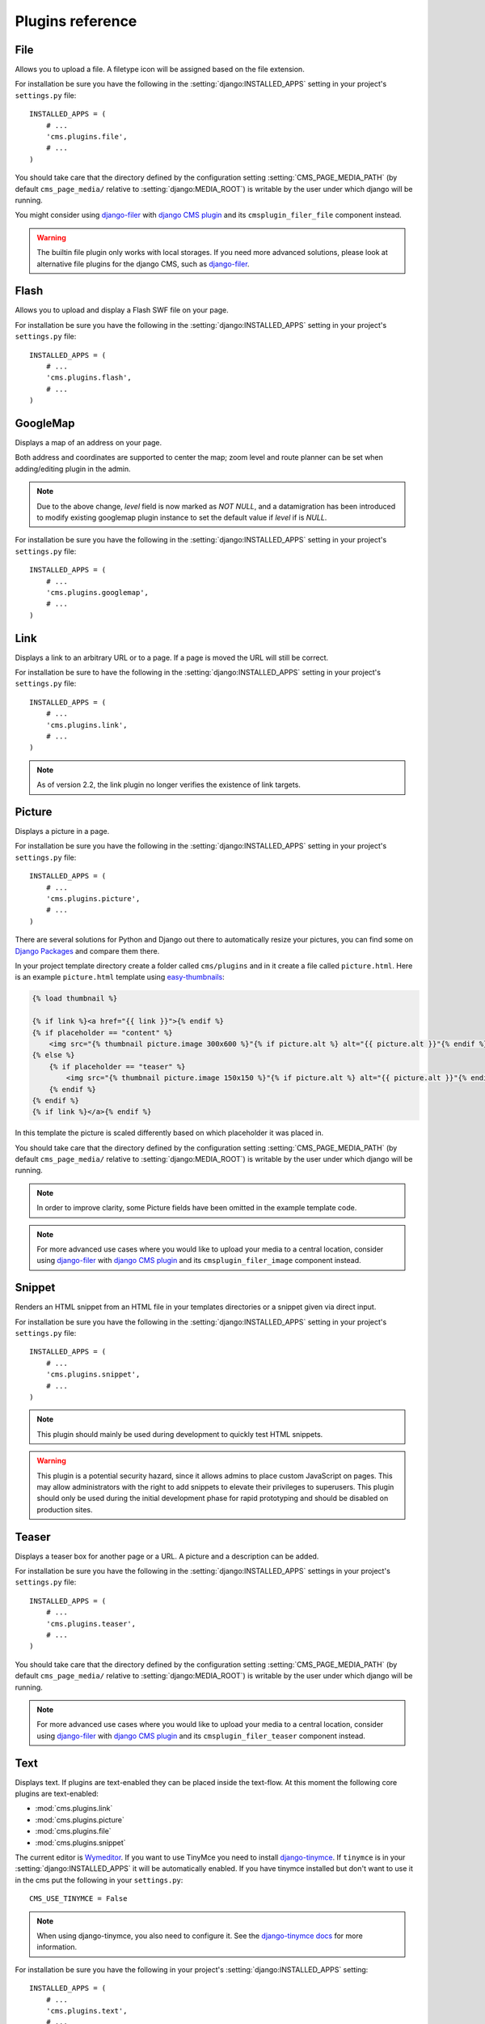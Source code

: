 #################
Plugins reference
#################

.. :module:: cms.plugins.file

.. :class:: cms.plugins.file.models.FilePlugin

****
File
****

Allows you to upload a file. A filetype icon will be assigned based on the file
extension.

For installation be sure you have the following in the :setting:`django:INSTALLED_APPS`
setting in your project's ``settings.py`` file::

    INSTALLED_APPS = (
        # ...
        'cms.plugins.file',
        # ...
    )

You should take care that the directory defined by the configuration setting
:setting:`CMS_PAGE_MEDIA_PATH` (by default ``cms_page_media/`` relative to
:setting:`django:MEDIA_ROOT`) is writable by the user under which django will be
running.

You might consider using `django-filer`_ with `django CMS plugin`_ and its
``cmsplugin_filer_file`` component instead.

.. warning::

    The builtin file plugin only works with local storages. If you need
    more advanced solutions, please look at alternative file plugins for the
    django CMS, such as `django-filer`_.

.. _django-filer: https://github.com/stefanfoulis/django-filer
.. _django CMS plugin: https://github.com/stefanfoulis/cmsplugin-filer

.. :module:: cms.plugins.flash

.. :class:: cms.plugins.flash.cms_plugins.FlashPlugin

*****
Flash
*****

Allows you to upload and display a Flash SWF file on your page.

For installation be sure you have the following in the
:setting:`django:INSTALLED_APPS` setting in your project's ``settings.py`` file::

    INSTALLED_APPS = (
        # ...
        'cms.plugins.flash',
        # ...
    )

.. :module:: cms.plugins.googlemap

.. :class:: cms.plugins.googlemap.cms_plugins.GoogleMapPlugin

*********
GoogleMap
*********

Displays a map of an address on your page.

Both address and coordinates are supported to center the map; zoom level and
route planner can be set when adding/editing plugin in the admin.

.. versionadded:: 2.3.2
    width/height parameter has been added, so it's no longer required to set
    plugin container size in CSS or template.

.. versionchanged:: 2.3.2
    Zoom level is set via a select field which ensure only legal values are used.

.. note:: Due to the above change, `level` field is now marked as `NOT NULL`,
    and a datamigration has been introduced to modify existing googlemap plugin
    instance to set the default value if `level` if is `NULL`.

For installation be sure you have the following in the :setting:`django:INSTALLED_APPS`
setting in your project's ``settings.py`` file::

    INSTALLED_APPS = (
        # ...
        'cms.plugins.googlemap',
        # ...
    )


.. :module:: cms.plugins.link

.. :class:: cms.plugins.link.cms_plugins.LinkPlugin

****
Link
****

Displays a link to an arbitrary URL or to a page. If a page is moved the URL
will still be correct.

For installation be sure to have the following in the :setting:`django:INSTALLED_APPS`
setting in your project's ``settings.py`` file::

    INSTALLED_APPS = (
        # ...
        'cms.plugins.link',
        # ...
    )

.. note:: As of version 2.2, the link plugin no longer verifies the existence of
          link targets.


.. :module:: cms.plugins.picture

.. :class:: cms.plugins.picture.cms_plugins.PicturePlugin

*******
Picture
*******

Displays a picture in a page.

For installation be sure you have the following in the :setting:`django:INSTALLED_APPS`
setting in your project's ``settings.py`` file::

    INSTALLED_APPS = (
        # ...
        'cms.plugins.picture',
        # ...
    )

There are several solutions for Python and Django out there to automatically
resize your pictures, you can find some on `Django Packages`_ and compare them
there.

In your project template directory create a folder called ``cms/plugins`` and
in it create a file called ``picture.html``. Here is an example
``picture.html`` template using `easy-thumbnails`_:

.. code-block:: html+django

    {% load thumbnail %}

    {% if link %}<a href="{{ link }}">{% endif %}
    {% if placeholder == "content" %}
        <img src="{% thumbnail picture.image 300x600 %}"{% if picture.alt %} alt="{{ picture.alt }}"{% endif %} />
    {% else %}
        {% if placeholder == "teaser" %}
            <img src="{% thumbnail picture.image 150x150 %}"{% if picture.alt %} alt="{{ picture.alt }}"{% endif %} />
        {% endif %}
    {% endif %}
    {% if link %}</a>{% endif %}


In this template the picture is scaled differently based on which placeholder
it was placed in.

You should take care that the directory defined by the configuration setting
:setting:`CMS_PAGE_MEDIA_PATH` (by default ``cms_page_media/`` relative to
:setting:`django:MEDIA_ROOT`) is writable by the user under which django will be
running.

.. note:: In order to improve clarity, some Picture fields have been omitted in
          the example template code.

.. note:: For more advanced use cases where you would like to upload your media
          to a central location, consider using  `django-filer`_ with
          `django CMS plugin`_ and its ``cmsplugin_filer_image`` component
          instead.

.. _django-filer: https://github.com/stefanfoulis/django-filer
.. _django CMS plugin: https://github.com/stefanfoulis/cmsplugin-filer

.. :module:: cms.plugins.snippet

.. :class:: cms.plugins.snippet.cms_plugins.SnippetPlugin

.. _snippets-plugin:

*******
Snippet
*******

Renders an HTML snippet from an HTML file in your templates directories or a
snippet given via direct input.

For installation be sure you have the following in the :setting:`django:INSTALLED_APPS`
setting in your project's ``settings.py`` file::

    INSTALLED_APPS = (
        # ...
        'cms.plugins.snippet',
        # ...
    )

.. note:: This plugin should mainly be used during development to quickly test
          HTML snippets.

.. warning::

    This plugin is a potential security hazard, since it allows admins to place
    custom JavaScript on pages. This may allow administrators with the right to
    add snippets to elevate their privileges to superusers. This plugin should
    only be used during the initial development phase for rapid prototyping and
    should be disabled on production sites.

.. :module:: cms.plugins.teaser

.. :class:: cms.plugins.teaser.cms_plugins.TeaserPlugin

******
Teaser
******

Displays a teaser box for another page or a URL. A picture and a description
can be added.

For installation be sure you have the following in the :setting:`django:INSTALLED_APPS`
settings in your project's ``settings.py`` file::

    INSTALLED_APPS = (
        # ...
        'cms.plugins.teaser',
        # ...
    )

You should take care that the directory defined by the configuration setting
:setting:`CMS_PAGE_MEDIA_PATH` (by default ``cms_page_media/`` relative to
:setting:`django:MEDIA_ROOT`) is writable by the user under which django will be
running.

.. note:: For more advanced use cases where you would like to upload your media
          to a central location, consider using  `django-filer`_ with
          `django CMS plugin`_ and its ``cmsplugin_filer_teaser`` component
          instead.

.. _django-filer: https://github.com/stefanfoulis/django-filer
.. _django CMS plugin: https://github.com/stefanfoulis/cmsplugin-filer

.. :module:: cms.plugins.text

.. :class:: cms.plugins.text.cms_plugins.TextPlugin

****
Text
****

Displays text. If plugins are text-enabled they can be placed inside the
text-flow. At this moment the following core plugins are text-enabled:

- :mod:`cms.plugins.link`
- :mod:`cms.plugins.picture`
- :mod:`cms.plugins.file`
- :mod:`cms.plugins.snippet`

The current editor is `Wymeditor <http://www.wymeditor.org/>`_. If you want to
use TinyMce you need to install `django-tinymce`_. If ``tinymce`` is in your
:setting:`django:INSTALLED_APPS` it will be automatically enabled. If you have tinymce
installed but don't want to use it in the cms put the following in your
``settings.py``::

    CMS_USE_TINYMCE = False

.. note:: When using django-tinymce, you also need to configure it. See the
          `django-tinymce docs`_ for more information.

For installation be sure you have the following in your project's
:setting:`django:INSTALLED_APPS` setting::

    INSTALLED_APPS = (
        # ...
        'cms.plugins.text',
        # ...
    )

.. _django-tinymce: http://code.google.com/p/django-tinymce/
.. _django-tinymce docs: http://django-tinymce.googlecode.com/svn/tags/release-1.5/docs/.build/html/installation.html#id2

.. :module:: cms.plugins.video

.. :class:: cms.plugins.video.cms_plugins.VideoPlugin

*****
Video
*****

Plays Video Files or Youtube / Vimeo Videos. Uses the `OSFlashVideoPlayer
<http://github.com/FlashJunior/OSFlashVideoPlayer>`_. When uploading videos use either
.flv files or h264 encoded video files.

For installation be sure you have the following in your project's
:setting:`django:INSTALLED_APPS` setting::

    INSTALLED_APPS = (
        # ...
        'cms.plugins.video',
        # ...
    )

There are some settings you can set in your settings.py to overwrite some
default behavior:

* ``VIDEO_AUTOPLAY`` ((default: ``False``)
* ``VIDEO_AUTOHIDE`` (default: ``False``)
* ``VIDEO_FULLSCREEN`` (default: ``True``)
* ``VIDEO_LOOP`` (default: ``False``)
* ``VIDEO_AUTOPLAY`` (default: ``False``)
* ``VIDEO_BG_COLOR`` (default: ``"000000"``)
* ``VIDEO_TEXT_COLOR`` (default: ``"FFFFFF"``)
* ``VIDEO_SEEKBAR_COLOR`` (default: ``"13ABEC"``)
* ``VIDEO_SEEKBARBG_COLOR`` (default: ``"333333"``)
* ``VIDEO_LOADINGBAR_COLOR`` (default: ``"828282"``)
* ``VIDEO_BUTTON_OUT_COLOR`` (default: ``"333333"``)
* ``VIDEO_BUTTON_OVER_COLOR`` (default: ``"000000"``)
* ``VIDEO_BUTTON_HIGHLIGHT_COLOR`` (default: ``"FFFFFF"``)

You should take care that the directory defined by the configuration setting
:setting:`CMS_PAGE_MEDIA_PATH` (by default ``cms_page_media/`` relative to
:setting:`django:MEDIA_ROOT`) is writable by the user under which django will be
running.

.. note:: For more advanced use cases where you would like to upload your media
          to a central location, consider using  `django-filer`_ with
          `django CMS plugin`_ and its ``cmsplugin_filer_video`` component
          instead.

.. _django-filer: https://github.com/stefanfoulis/django-filer
.. _django CMS plugin: https://github.com/stefanfoulis/cmsplugin-filer

.. :module:: cms.plugins.twitter

.. :class:: cms.plugins.twitter.cms_plugins.TwitterRecentEntriesPlugin

.. :class:: cms.plugins.twitter.cms_plugins.TwitterSearchPlugin

*******
Twitter
*******

Display's a number of a twitter user's latest posts.

For installation be sure you have the following in your project's
:setting:`django:INSTALLED_APPS` setting::

    INSTALLED_APPS = (
        # ...
        'cms.plugins.twitter',
        # ...
    )

.. note:: Since avatars are not guaranteed to be available over SSL (HTTPS), by
          default the Twitter plugin does not use avatars on secure sites.

.. :module:: cms.plugins.inherit

.. :class:: cms.plugins.twitter.cms_plugins.InheritPagePlaceholderPlugin

*******
Inherit
*******

Displays all plugins of another page or another language. Great if you always
need the same plugins on a lot of pages.

For installation be sure you have the following in your project's
:setting:`django:INSTALLED_APPS` setting::

    INSTALLED_APPS = (
        # ...
        'cms.plugins.inherit',
        # ...
    )

.. warning:: The inherit plugin is currently the only core-plugin which
             **cannot** be used in non-cms placeholders.

.. _Django Packages: http://djangopackages.com/grids/g/thumbnails/
.. _easy-thumbnails: https://github.com/SmileyChris/easy-thumbnails
